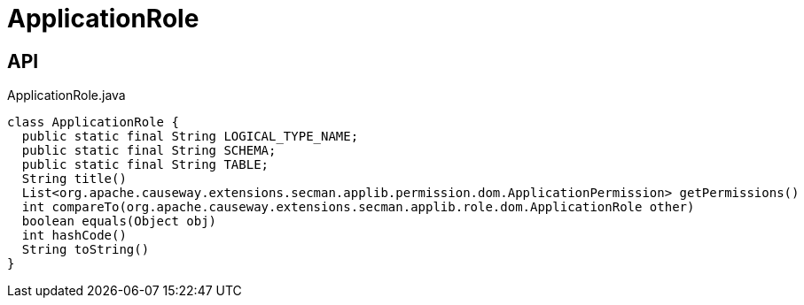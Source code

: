 = ApplicationRole
:Notice: Licensed to the Apache Software Foundation (ASF) under one or more contributor license agreements. See the NOTICE file distributed with this work for additional information regarding copyright ownership. The ASF licenses this file to you under the Apache License, Version 2.0 (the "License"); you may not use this file except in compliance with the License. You may obtain a copy of the License at. http://www.apache.org/licenses/LICENSE-2.0 . Unless required by applicable law or agreed to in writing, software distributed under the License is distributed on an "AS IS" BASIS, WITHOUT WARRANTIES OR  CONDITIONS OF ANY KIND, either express or implied. See the License for the specific language governing permissions and limitations under the License.

== API

[source,java]
.ApplicationRole.java
----
class ApplicationRole {
  public static final String LOGICAL_TYPE_NAME;
  public static final String SCHEMA;
  public static final String TABLE;
  String title()
  List<org.apache.causeway.extensions.secman.applib.permission.dom.ApplicationPermission> getPermissions()
  int compareTo(org.apache.causeway.extensions.secman.applib.role.dom.ApplicationRole other)
  boolean equals(Object obj)
  int hashCode()
  String toString()
}
----

